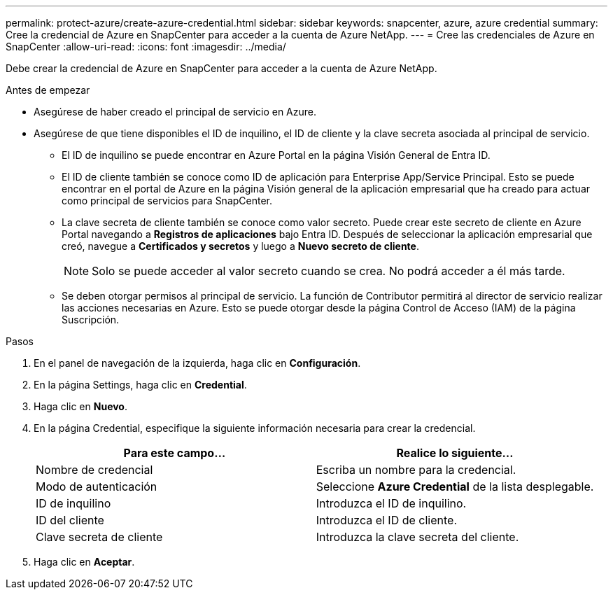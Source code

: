 ---
permalink: protect-azure/create-azure-credential.html 
sidebar: sidebar 
keywords: snapcenter, azure, azure credential 
summary: Cree la credencial de Azure en SnapCenter para acceder a la cuenta de Azure NetApp. 
---
= Cree las credenciales de Azure en SnapCenter
:allow-uri-read: 
:icons: font
:imagesdir: ../media/


[role="lead"]
Debe crear la credencial de Azure en SnapCenter para acceder a la cuenta de Azure NetApp.

.Antes de empezar
* Asegúrese de haber creado el principal de servicio en Azure.
* Asegúrese de que tiene disponibles el ID de inquilino, el ID de cliente y la clave secreta asociada al principal de servicio.
+
** El ID de inquilino se puede encontrar en Azure Portal en la página Visión General de Entra ID.
** El ID de cliente también se conoce como ID de aplicación para Enterprise App/Service Principal. Esto se puede encontrar en el portal de Azure en la página Visión general de la aplicación empresarial que ha creado para actuar como principal de servicios para SnapCenter.
** La clave secreta de cliente también se conoce como valor secreto. Puede crear este secreto de cliente en Azure Portal navegando a *Registros de aplicaciones* bajo Entra ID. Después de seleccionar la aplicación empresarial que creó, navegue a *Certificados y secretos* y luego a *Nuevo secreto de cliente*.
+

NOTE: Solo se puede acceder al valor secreto cuando se crea. No podrá acceder a él más tarde.

** Se deben otorgar permisos al principal de servicio. La función de Contributor permitirá al director de servicio realizar las acciones necesarias en Azure. Esto se puede otorgar desde la página Control de Acceso (IAM) de la página Suscripción.




.Pasos
. En el panel de navegación de la izquierda, haga clic en *Configuración*.
. En la página Settings, haga clic en *Credential*.
. Haga clic en *Nuevo*.
. En la página Credential, especifique la siguiente información necesaria para crear la credencial.
+
|===
| Para este campo... | Realice lo siguiente... 


 a| 
Nombre de credencial
 a| 
Escriba un nombre para la credencial.



 a| 
Modo de autenticación
 a| 
Seleccione *Azure Credential* de la lista desplegable.



 a| 
ID de inquilino
 a| 
Introduzca el ID de inquilino.



 a| 
ID del cliente
 a| 
Introduzca el ID de cliente.



 a| 
Clave secreta de cliente
 a| 
Introduzca la clave secreta del cliente.

|===
. Haga clic en *Aceptar*.


